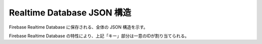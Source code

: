 ===========================
Realtime Database JSON 構造
===========================

Firebase Realtime Database に保存される、全体の JSON 構造を示す。

.. code-block:: json
   :linenos:

   {
       "StackTask": [
            "キー": {
                "taskId": "タスクID",
                "userId": "ユーザーID",
                "taskName": "タスク名",
                "dueDate": "期日",
                "priority": "優先度",
                "taskDetail": "タスク詳細",
                "finished": "完了チェック",
                "createdAt": "作成日",
                "updatedAt": "更新日"
            }
        ]
   }

Firebase Realtime Database の特性により、上記「キー」部分は一意のIDが割り当てられる。
